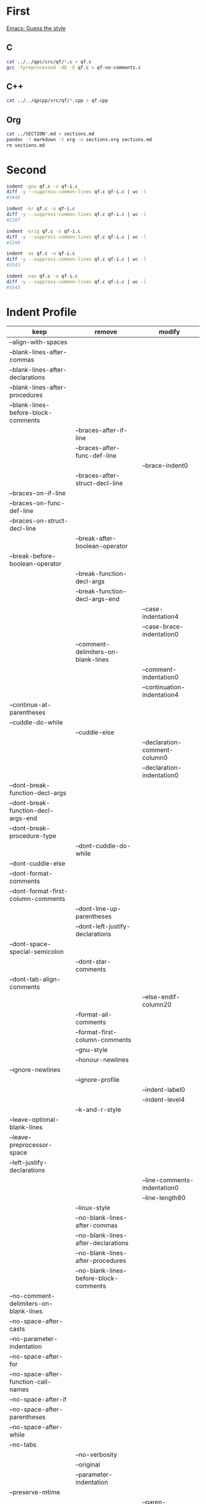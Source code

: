 * First

[[https://www.gnu.org/software/emacs/manual/html_node/ccmode/Guessing-the-Style.html#Guessing-the-Style][Emacs: Guess the style]]

** C

#+BEGIN_SRC sh
cat ../../qpc/src/qf/*.c > qf.c
gcc -fpreprocessed -dD -E qf.c > qf-no-comments.c
#+END_SRC

** C++

#+BEGIN_SRC sh
cat ../../qpcpp/src/qf/*.cpp > qf.cpp
#+END_SRC

** Org

#+BEGIN_SRC sh
cat ../SECTION*.md > sections.md
pandoc -f markdown -t org -o sections.org sections.md
rm sections.md
#+END_SRC

* Second

#+BEGIN_SRC sh
indent -gnu qf.c -o qf-i.c
diff -y --suppress-common-lines qf.c qf-i.c | wc -l
#3448

indent -kr qf.c -o qf-i.c
diff -y --suppress-common-lines qf.c qf-i.c | wc -l
#2287

indent -orig qf.c -o qf-i.c
diff -y --suppress-common-lines qf.c qf-i.c | wc -l
#3200

indent -as qf.c -o qf-i.c
diff -y --suppress-common-lines qf.c qf-i.c | wc -l
#3543

indent -nas qf.c -o qf-i.c
diff -y --suppress-common-lines qf.c qf-i.c | wc -l
#3543
#+END_SRC

* Indent Profile

| keep                                   | remove                                 | modify                        |
|----------------------------------------+----------------------------------------+-------------------------------|
| --align-with-spaces                    |                                        |                               |
| --blank-lines-after-commas             |                                        |                               |
| --blank-lines-after-declarations       |                                        |                               |
| --blank-lines-after-procedures         |                                        |                               |
| --blank-lines-before-block-comments    |                                        |                               |
|                                        | --braces-after-if-line                 |                               |
|                                        | --braces-after-func-def-line           |                               |
|                                        |                                        | --brace-indent0               |
|                                        | --braces-after-struct-decl-line        |                               |
| --braces-on-if-line                    |                                        |                               |
| --braces-on-func-def-line              |                                        |                               |
| --braces-on-struct-decl-line           |                                        |                               |
|                                        | --break-after-boolean-operator         |                               |
| --break-before-boolean-operator        |                                        |                               |
|                                        | --break-function-decl-args             |                               |
|                                        | --break-function-decl-args-end         |                               |
|                                        |                                        | --case-indentation4           |
|                                        |                                        | --case-brace-indentation0     |
|                                        | --comment-delimiters-on-blank-lines    |                               |
|                                        |                                        | --comment-indentation0        |
|                                        |                                        | --continuation-indentation4   |
| --continue-at-parentheses              |                                        |                               |
| --cuddle-do-while                      |                                        |                               |
|                                        | --cuddle-else                          |                               |
|                                        |                                        | --declaration-comment-column0 |
|                                        |                                        | --declaration-indentation0    |
| --dont-break-function-decl-args        |                                        |                               |
| --dont-break-function-decl-args-end    |                                        |                               |
| --dont-break-procedure-type            |                                        |                               |
|                                        | --dont-cuddle-do-while                 |                               |
| --dont-cuddle-else                     |                                        |                               |
| --dont-format-comments                 |                                        |                               |
| --dont-format-first-column-comments    |                                        |                               |
|                                        | --dont-line-up-parentheses             |                               |
|                                        | --dont-left-justify-declarations       |                               |
| --dont-space-special-semicolon         |                                        |                               |
|                                        | --dont-star-comments                   |                               |
| --dont-tab-align-comments              |                                        |                               |
|                                        |                                        | --else-endif-column20         |
|                                        | --format-all-comments                  |                               |
|                                        | --format-first-column-comments         |                               |
|                                        | --gnu-style                            |                               |
|                                        | --honour-newlines                      |                               |
| --ignore-newlines                      |                                        |                               |
|                                        | --ignore-profile                       |                               |
|                                        |                                        | --indent-label0               |
|                                        |                                        | --indent-level4               |
|                                        | --k-and-r-style                        |                               |
| --leave-optional-blank-lines           |                                        |                               |
| --leave-preprocessor-space             |                                        |                               |
| --left-justify-declarations            |                                        |                               |
|                                        |                                        | --line-comments-indentation0  |
|                                        |                                        | --line-length80               |
|                                        | --linux-style                          |                               |
|                                        | --no-blank-lines-after-commas          |                               |
|                                        | --no-blank-lines-after-declarations    |                               |
|                                        | --no-blank-lines-after-procedures      |                               |
|                                        | --no-blank-lines-before-block-comments |                               |
| --no-comment-delimiters-on-blank-lines |                                        |                               |
| --no-space-after-casts                 |                                        |                               |
| --no-parameter-indentation             |                                        |                               |
| --no-space-after-for                   |                                        |                               |
| --no-space-after-function-call-names   |                                        |                               |
| --no-space-after-if                    |                                        |                               |
| --no-space-after-parentheses           |                                        |                               |
| --no-space-after-while                 |                                        |                               |
| --no-tabs                              |                                        |                               |
|                                        | --no-verbosity                         |                               |
|                                        | --original                             |                               |
|                                        | --parameter-indentation                |                               |
| --preserve-mtime                       |                                        |                               |
|                                        |                                        | --paren-indentation0          |
|                                        |                                        | --preprocessor-indentation4   |
|                                        | --procnames-start-lines                |                               |
|                                        | --remove-preprocessor-space            |                               |
|                                        | --single-line-conditionals             |                               |
|                                        | --space-after-cast                     |                               |
|                                        | --space-after-for                      |                               |
|                                        | --space-after-if                       |                               |
|                                        | --space-after-parentheses              |                               |
|                                        | --space-after-procedure-calls          |                               |
|                                        | --space-after-while                    |                               |
|                                        | --space-special-semicolon              |                               |
|                                        | --spaces-around-initializers           |                               |
|                                        | --standard-output                      |                               |
| --start-left-side-of-comments          |                                        |                               |
|                                        | --struct-brace-indentation             |                               |
|                                        | --swallow-optional-blank-lines         |                               |
|                                        |                                        | --tab-size4                   |
|                                        | --use-tabs                             |                               |
| --verbose                              |                                        |                               |

#+BEGIN_SRC sh
indent qf-no-comments.c -o qf-i.c
diff -y --suppress-common-lines qf-no-comments.c qf-i.c | wc -l
#1280
#+END_SRC

#+BEGIN_SRC sh
indent sections.c -o sections-i.c
diff -y --suppress-common-lines sections.c sections-i.c | wc -l
#1280
#+END_SRC


